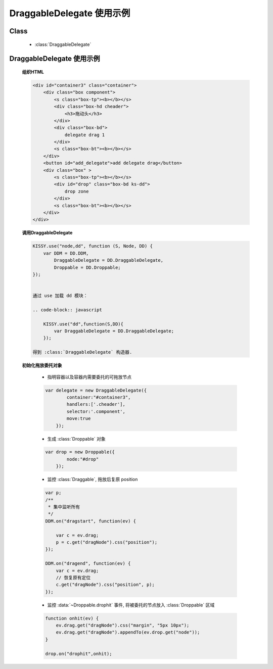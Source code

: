 ﻿.. currentmodule:: dd

DraggableDelegate 使用示例
=============================================

Class
-----------------------------------------------

  * :class:`DraggableDelegate`

DraggableDelegate 使用示例
-----------------------------------------------

    .. raw:: html

        <iframe width="100%" height="360" class="iframe-demo" src="/1.4/source/raw/demo/dd/demo3.html"></iframe>



    **组织HTML**

    .. code-block:: html

        <div id="container3" class="container">
            <div class="box component">
                <s class="box-tp"><b></b></s>
                <div class="box-hd cheader">
                    <h3>拖动头</h3>
                </div>
                <div class="box-bd">
                    delegate drag 1
                </div>
                <s class="box-bt"><b></b></s>
            </div>
            <button id="add_delegate">add delegate drag</button>
            <div class="box" >
                <s class="box-tp"><b></b></s>
                <div id="drop" class="box-bd ks-dd">
                    drop zone
                </div>
                <s class="box-bt"><b></b></s>
            </div>
        </div>




    **调用DraggableDelegate**

    .. code-block:: javascript

        KISSY.use("node,dd", function (S, Node, DD) {
            var DDM = DD.DDM,
                DraggableDelegate = DD.DraggableDelegate,
                Droppable = DD.Droppable;
        });


        通过 use 加载 dd 模块：

        .. code-block:: javascript

            KISSY.use("dd",function(S,DD){
                var DraggableDelegate = DD.DraggableDelegate;
            });

        得到 :class:`DraggableDelegate` 构造器.

    .. seealso::

        KISSY 1.2 :mod:`seed` 新增功能


    **初始化拖放委托对象**

        * 指明容器以及容器内需要委托的可拖放节点

        .. code-block:: javascript

            var delegate = new DraggableDelegate({
                    container:"#container3",
                    handlers:['.cheader'],
                    selector:'.component',
                    move:true
                });


        * 生成 :class:`Droppable` 对象

        .. code-block:: javascript

            var drop = new Droppable({
                    node:"#drop"
                });



        * 监控 :class:`Draggable`, 拖放后复原 position

        .. code-block:: javascript

            var p;
            /**
             * 集中监听所有
             */
            DDM.on("dragstart", function(ev) {

                var c = ev.drag;
                p = c.get("dragNode").css("position");
            });

            DDM.on("dragend", function(ev) {
                var c = ev.drag;
                // 恢复原有定位
                c.get("dragNode").css("position", p);
            });
    

        * 监控 :data:`~Droppable.drophit` 事件, 将被委托的节点放入 :class:`Droppable` 区域

        .. code-block:: javascript

                function onhit(ev) {
                    ev.drag.get("dragNode").css("margin", "5px 10px");
                    ev.drag.get("dragNode").appendTo(ev.drop.get("node"));
                }

                drop.on("drophit",onhit);